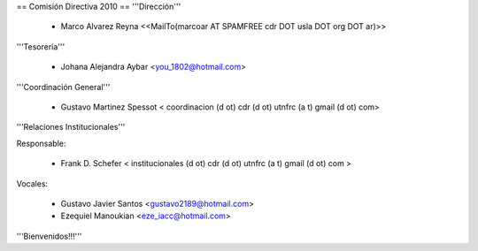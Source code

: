== Comisión Directiva 2010 ==
'''Dirección'''

 * Marco Alvarez Reyna <<MailTo(marcoar AT SPAMFREE cdr DOT usla DOT org DOT ar)>>

'''Tesorería'''

 * Johana Alejandra Aybar <you_1802@hotmail.com>

'''Coordinación General'''

 * Gustavo Martinez Spessot < coordinacion (d ot) cdr (d ot) utnfrc (a t) gmail (d ot) com>

'''Relaciones Institucionales'''

Responsable:

 * Frank D. Schefer < institucionales (d ot) cdr (d ot) utnfrc (a t) gmail (d ot) com >

Vocales: 

 * Gustavo Javier Santos <gustavo2189@hotmail.com>

 * Ezequiel Manoukian <eze_iacc@hotmail.com>

'''Bienvenidos!!!'''
